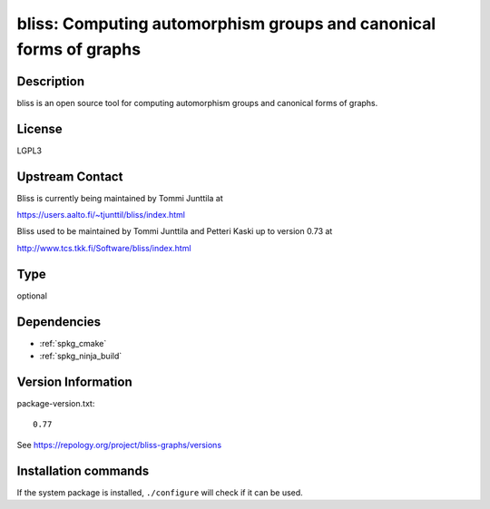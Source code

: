 .. _spkg_bliss:

bliss: Computing automorphism groups and canonical forms of graphs
==================================================================

Description
-----------

bliss is an open source tool for computing automorphism groups and
canonical forms of graphs.

License
-------

LGPL3


Upstream Contact
----------------

Bliss is currently being maintained by Tommi Junttila at

https://users.aalto.fi/~tjunttil/bliss/index.html

Bliss used to be maintained by Tommi Junttila and Petteri Kaski up to version 0.73 at

http://www.tcs.tkk.fi/Software/bliss/index.html


Type
----

optional


Dependencies
------------

- :ref:`spkg_cmake`
- :ref:`spkg_ninja_build`

Version Information
-------------------

package-version.txt::

    0.77

See https://repology.org/project/bliss-graphs/versions

Installation commands
---------------------

.. tab:: Sage distribution:

   .. CODE-BLOCK:: bash

       $ sage -i bliss

.. tab:: Alpine:

   .. CODE-BLOCK:: bash

       $ apk add bliss

.. tab:: Arch Linux:

   .. CODE-BLOCK:: bash

       $ sudo pacman -S bliss

.. tab:: conda-forge:

   .. CODE-BLOCK:: bash

       $ conda install bliss\>=0.77

.. tab:: Fedora/Redhat/CentOS:

   .. CODE-BLOCK:: bash

       $ sudo dnf install bliss bliss-devel

.. tab:: Gentoo Linux:

   .. CODE-BLOCK:: bash

       $ sudo emerge sci-libs/bliss

.. tab:: openSUSE:

   .. CODE-BLOCK:: bash

       $ sudo zypper install bliss bliss-devel


If the system package is installed, ``./configure`` will check if it can be used.
